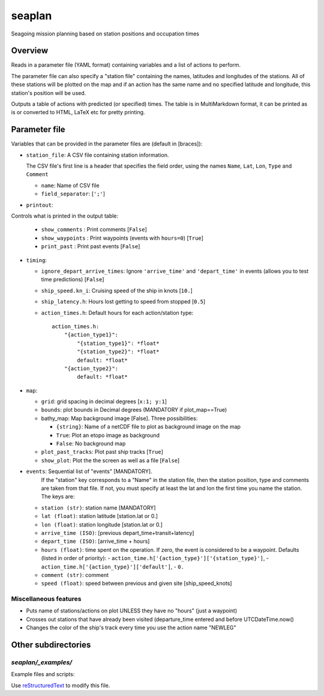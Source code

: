 ===================
seaplan
===================

Seagoing mission planning based on station positions and occupation times

Overview
======================

Reads in a parameter file  (YAML format) containing variables 
and a list of actions to perform.

The parameter file can also specify a "station file" containing the names, latitudes
and longitudes of the stations.  All of these stations will be plotted on the map and
if an action has the same name and no specified latitude and longitude, this station's
position will be used.

Outputs a table of actions with predicted (or specified) times.  The table is in
MultiMarkdown format, it can be printed as is or converted to HTML, LaTeX etc for pretty
printing.

Parameter file
======================

Variables that can be provided in the parameter files are (default in [braces]):

- ``station_file``: A CSV file containing station information.

  The CSV file's first line is a header that specifies the field order, using the names
  ``Name``, ``Lat``, ``Lon``, ``Type`` and ``Comment``

  - ``name``: Name of CSV file
  - ``field_separator``: [``';'``]
   

- ``printout``:

Controls what is printed in the output table:

  - ``show_comments`` :  Print comments [``False``]
  - ``show_waypoints`` : Print waypoints (events with ``hours=0``) [``True``]
  - ``print_past`` :     Print past events [``False``]
   
- ``timing``:

  - ``ignore_depart_arrive_times``: Ignore ``'arrive_time'`` and 
    ``'depart_time'`` in events (allows you to test time predictions)
    [``False``]
  - ``ship_speed.kn_i``:  Cruising speed of the ship in knots [``10.``]
  - ``ship_latency.h``:   Hours lost getting to speed from stopped [``0.5``]
  - ``action_times.h``:   Default hours for each action/station type::
    
      action_times.h:
          "{action_type1}":
              "{station_type1}": *float*
              "{station_type2}": *float*
              default: *float*
          "{action_type2}":
              default: *float*
          
- ``map``:

  - ``grid``: grid spacing in decimal degrees [``x:1; y:1``]
  - ``bounds``: plot bounds in Decimal degrees  (MANDATORY if plot_map==True)
  - bathy_map: Map background image [False].  Three possibilities:

    * ``{string}``: Name of a netCDF file to plot as background image on the map
    * ``True``: Plot an etopo image as background
    * ``False``: No background map

  - ``plot_past_tracks``: Plot past ship tracks [``True``]
  - ``show_plot``: Plot the the screen as well as a file [``False``]
   
- ``events``:  Sequential list of "events" [MANDATORY].  
           If the "station" key corresponds to a "Name" in the station file,
           then the station position, type and comments
           are taken from that file.  If not, you must specify at least the
           lat and lon the first time you name the station. The
           keys are:

  - ``station (str)``:     station name [MANDATORY]
  - ``lat (float)``:       station latitude  [station.lat or 0.]
  - ``lon (float)``:       station longitude [station.lat or 0.]
  - ``arrive_time (ISO)``: [previous depart_time+transit+latency]
  - ``depart_time (ISO)``: [arrive_time + hours]
  - ``hours (float)``:     time spent on the operation.  If zero, the event
    is considered to be a waypoint.  Defaults (listed in order of priority):
    - ``action_time.h['{action_type}']['{station_type}']``, 
    - ``action_time.h['{action_type}']['default']``,
    - ``0.``
  - ``comment (str)``:     comment
  - ``speed (float)``:     speed between previous and given site [ship_speed_knots] 

Miscellaneous features
---------------------------------

- Puts name of stations/actions on plot UNLESS they have no "hours" (just a
  waypoint) 
     
- Crosses out stations that have already been visited (departure_time entered
  and before UTCDateTime.now() 
     
- Changes the color of the ship's track every time you use the action name "NEWLEG"
  
Other subdirectories
======================

`seaplan/_examples/`
------------------------------------------------------------

Example files and scripts:

Use `reStructuredText
<http://docutils.sourceforge.net/rst.html>`_ to modify this file.